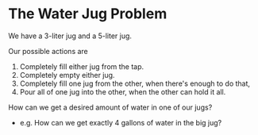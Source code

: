 * The Water Jug Problem

We have a 3-liter jug and a 5-liter jug.

Our possible actions are

1. Completely fill either jug from the tap.
2. Completely empty either jug.
3. Completely fill one jug from the other, when there's enough to do that,
4. Pour all of one jug into the other, when the other can hold it all.

How can we get a desired amount of water in one of our jugs?
- e.g. How can we get exactly 4 gallons of water in the big jug?
